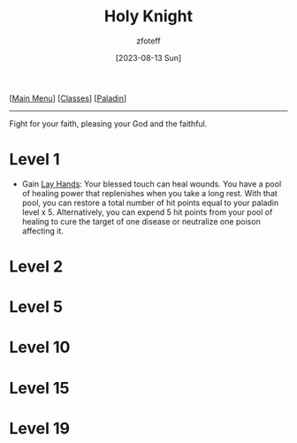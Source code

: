 :PROPERTIES:
:ID:       60eb64e5-82ae-42d0-9b3f-e0a662fda360
:END:
#+title:    Holy Knight
#+filetags: :DND:paladin:
#+author:   zfoteff
#+date:     [2023-08-13 Sun]
#+summary:  Holy Knight subclass for the Paladin class.
#+HTML_HEAD: <link rel="stylesheet" type="text/css" href="../../static/stylesheets/subclass-style.css" />
#+BEGIN_CENTER
[[[id:7d419730-2064-41f9-80ee-f24ed9b01ac7][Main Menu]]] [[[id:69ef1740-156a-4e42-9493-49ec80a4ac26][Classes]]] [[[id:940552be-47cf-48ff-8ca0-8c2b7f629052][Paladin]]]
#+END_CENTER
-----
Fight for your faith, pleasing your God and the faithful.
* Level 1
- Gain _Lay Hands_: Your blessed touch can heal wounds. You have a pool of healing power that replenishes when you take a long rest. With that pool, you can restore a total number of hit points equal to your paladin level x 5. Alternatively, you can expend 5 hit points from your pool of healing to cure the target of one disease or neutralize one poison affecting it.
* Level 2

* Level 5
* Level 10
* Level 15
* Level 19
